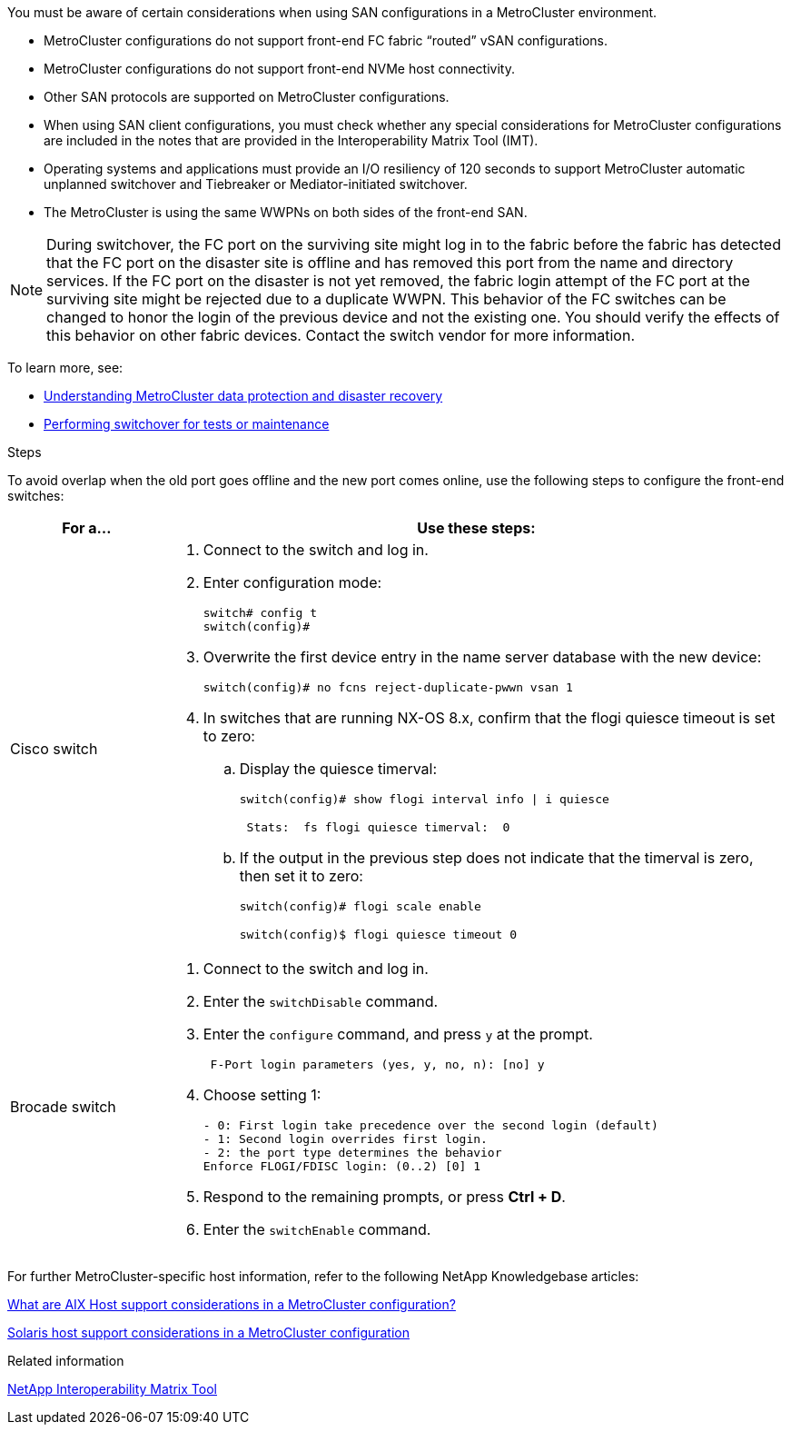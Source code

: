 [.lead]
You must be aware of certain considerations when using SAN configurations in a MetroCluster environment.

* MetroCluster configurations do not support front-end FC fabric "`routed`" vSAN configurations.

* MetroCluster configurations do not support front-end NVMe host connectivity.

* Other SAN protocols are supported on MetroCluster configurations.

* When using SAN client configurations, you must check whether any special considerations for MetroCluster configurations are included in the notes that are provided in the Interoperability Matrix Tool (IMT).

* Operating systems and applications must provide an I/O resiliency of 120 seconds to support MetroCluster automatic unplanned switchover and Tiebreaker or Mediator-initiated switchover.

* The MetroCluster is using the same WWPNs on both sides of the front-end SAN.
//BURT 1460239  08/03/2022

NOTE: During switchover, the FC port on the surviving site might log in to the fabric before the fabric has detected that the FC port on the disaster site is offline and has removed this port from the name and directory services. If the FC port on the disaster is not yet removed, the fabric login attempt of the FC port at the surviving site might be rejected due to a duplicate WWPN. This behavior of the FC switches can be changed to honor the login of the previous device and not the existing one. You should verify the effects of this behavior on other fabric devices. Contact the switch vendor for more information.

To learn more, see:

* link:https://docs.netapp.com/us-en/ontap-metrocluster/manage/concept_understanding_mcc_data_protection_and_disaster_recovery.html[Understanding MetroCluster data protection and disaster recovery]

* link:https://docs.netapp.com/us-en/ontap-metrocluster/manage/task_perform_switchover_for_tests_or_maintenance.html[Performing switchover for tests or maintenance]

.Steps

To avoid overlap when the old port goes offline and the new port comes online, use the following steps to configure the front-end switches:

[cols="20,80"]
|===

h| For a...  h| Use these steps:

a|
Cisco switch
a|
. Connect to the switch and log in.

. Enter configuration mode:
+
....
switch# config t
switch(config)#
....

. Overwrite the first device entry in the name server database with the new device:
+
----
switch(config)# no fcns reject-duplicate-pwwn vsan 1
----

. In switches that are running NX-OS 8.x, confirm that the flogi quiesce timeout is set to zero:
.. Display the quiesce timerval:
+
`switch(config)# show flogi interval info \| i quiesce`
+
....
 Stats:  fs flogi quiesce timerval:  0
....
+
.. If the output in the previous step does not indicate that the
timerval is zero, then set it to zero:
+
`switch(config)# flogi scale enable`
+
`switch(config)$ flogi quiesce timeout 0`

a|
Brocade switch

a|
. Connect to the switch and log in.

. Enter the `switchDisable` command.

. Enter the `configure` command, and press `y` at the prompt.
+
....
 F-Port login parameters (yes, y, no, n): [no] y
....

. Choose setting 1:
+
....
- 0: First login take precedence over the second login (default)
- 1: Second login overrides first login.
- 2: the port type determines the behavior
Enforce FLOGI/FDISC login: (0..2) [0] 1
....

. Respond to the remaining prompts, or press *Ctrl + D*.

. Enter the `switchEnable` command.

|===

For further MetroCluster-specific host information, refer to the following NetApp Knowledgebase articles:

https://kb.netapp.com/Advice_and_Troubleshooting/Data_Protection_and_Security/MetroCluster/What_are_AIX_Host_support_considerations_in_a_MetroCluster_configuration%3F[What are AIX Host support considerations in a MetroCluster configuration?]

https://kb.netapp.com/Advice_and_Troubleshooting/Data_Protection_and_Security/MetroCluster/Solaris_host_support_considerations_in_a_MetroCluster_configuration[Solaris host support considerations in a MetroCluster configuration]

.Related information

https://mysupport.netapp.com/matrix[NetApp Interoperability Matrix Tool^]

// BURT 1363621, 18 NOV 2021
// BURT 1443621, 25 MAR 2022
